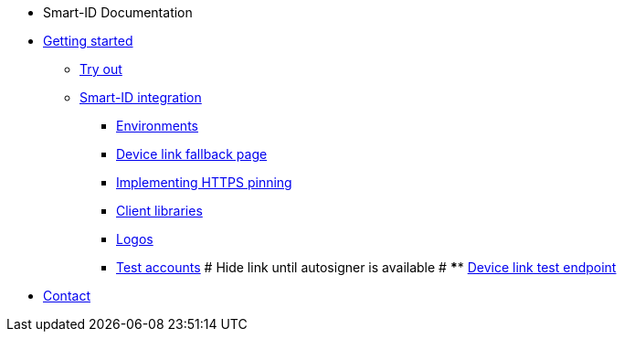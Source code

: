 * Smart-ID Documentation
* xref:ROOT:ROOT:index.adoc[Getting started]
** xref:ROOT:ROOT:demo.adoc[Try out]
** xref:ROOT:ROOT:implementation.adoc[Smart-ID integration]
*** xref:ROOT:ROOT:environments.adoc[Environments]
*** xref:ROOT:ROOT:device_link.adoc[Device link fallback page]
*** xref:ROOT:ROOT:https_pinning.adoc[Implementing HTTPS pinning]
*** xref:ROOT:ROOT:client_libraries.adoc[Client libraries]
*** xref:ROOT:ROOT:logos.adoc[Logos]
*** xref:ROOT:ROOT:test_accounts.adoc[Test accounts]
# Hide link until autosigner is available
# **** xref:ROOT:ROOT:device_link_test_endpoint.adoc[Device link test endpoint]
* xref:ROOT:ROOT:contact.adoc[Contact]
ifeval::["{service-name}" != ""]
* Relying Party API
* xref:rp-api:ROOT:introduction.adoc[]
* xref:rp-api:ROOT:overview.adoc[]
* xref:rp-api:ROOT:changes.adoc[]
* xref:rp-api:ROOT:glossary.adoc[]
* xref:rp-api:ROOT:device_link_flows.adoc[]
** xref:rp-api:ROOT:authcode.adoc[]
* xref:rp-api:ROOT:notification_based_flows.adoc[]
* xref:rp-api:ROOT:api_specification.adoc[]
* xref:rp-api:ROOT:api_details.adoc[]
* xref:rp-api:ROOT:interactions.adoc[]
* xref:rp-api:ROOT:signature_protocols.adoc[]
* xref:rp-api:ROOT:callback_urls.adoc[]
* xref:rp-api:ROOT:response_verification.adoc[]
* xref:rp-api:ROOT:additional_security_measures.adoc[]
endif::[]
